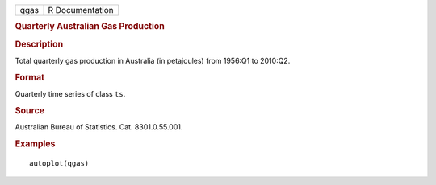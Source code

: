 .. container::

   .. container::

      ==== ===============
      qgas R Documentation
      ==== ===============

      .. rubric:: Quarterly Australian Gas Production
         :name: quarterly-australian-gas-production

      .. rubric:: Description
         :name: description

      Total quarterly gas production in Australia (in petajoules) from
      1956:Q1 to 2010:Q2.

      .. rubric:: Format
         :name: format

      Quarterly time series of class ``ts``.

      .. rubric:: Source
         :name: source

      Australian Bureau of Statistics. Cat. 8301.0.55.001.

      .. rubric:: Examples
         :name: examples

      ::

         autoplot(qgas)
